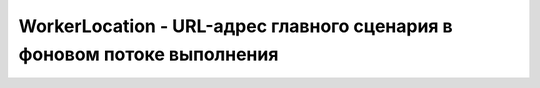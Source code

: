 WorkerLocation - URL-адрес главного сценария в фоновом потоке выполнения
========================================================================


.. py:class:: WorkerLocation()


    .. py:attribute:: hash

        Часть URL-ад­ре­са – иден­ти­фи­ка­тор фраг­мен­та, вклю­чаю­щий на­чаль­ный сим­вол ре­шет­ки.


    .. py:attribute:: host

        Часть URL-ад­ре­са – имя хос­та и порт.


    .. py:attribute:: hostname

        Часть URL-ад­ре­са – имя хос­та.


    .. py:attribute:: href

        Пол­ный текст URL-ад­ре­са, пе­ре­дан­ный кон­ст­рук­то­ру Worker(). Это един­ст­вен­ное зна­че­ние, ко­то­рое фо­но­вый по­ток вы­пол­не­ния по­лу­ча­ет не­по­сред­ст­вен­но от ро­ди­тель­ско­го по­то­ка: все ос­таль­ные зна­че­ния пе­ре­да­ют­ся кос­вен­но – по­сред­ст­вом со­бы­тий «message».


    .. py:attribute:: pathname

        Часть URL-ад­ре­са – путь.


    .. py:attribute:: port

        Часть URL-ад­ре­са – порт.


    .. py:attribute:: protocol

        Часть URL-ад­ре­са – про­то­кол.

        
    .. py:attribute:: search

        Часть URL-ад­ре­са – стро­ка по­ис­ка или за­про­са, вклю­чая на­чаль­ный знак во­про­са.